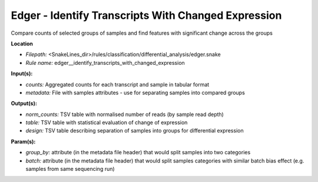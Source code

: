 Edger - Identify Transcripts With Changed Expression
--------------------------------------------------------

Compare counts of selected groups of samples and find features with significant change across the groups

**Location**

- *Filepath:* <SnakeLines_dir>/rules/classification/differential_analysis/edger.snake
- *Rule name:* edger__identify_transcripts_with_changed_expression

**Input(s):**

- *counts:* Aggregated counts for each transcript and sample in tabular format
- *metadata:* File with samples attributes - use for separating samples into compared groups

**Output(s):**

- *norm_counts:* TSV table with normalised number of reads (by sample read depth)
- *table:* TSV table with statistical evaluation of change of expression
- *design:* TSV table describing separation of samples into groups for differential expression

**Param(s):**

- *group_by:* attribute (in the metadata file header) that would split samples into two categories
- *batch:* attribute (in the metadata file header) that would split samples categories with similar batch bias effect (e.g. samples from same sequencing run)

